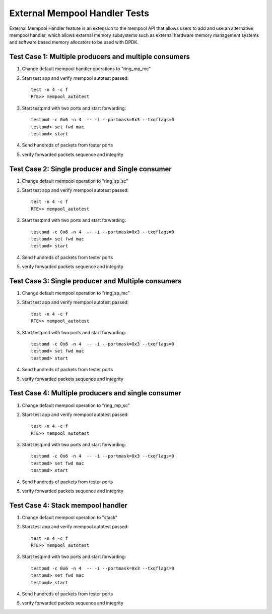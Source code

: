 .. Copyright (c) <2017>, Intel Corporation
   All rights reserved.

   Redistribution and use in source and binary forms, with or without
   modification, are permitted provided that the following conditions
   are met:

   - Redistributions of source code must retain the above copyright
     notice, this list of conditions and the following disclaimer.

   - Redistributions in binary form must reproduce the above copyright
     notice, this list of conditions and the following disclaimer in
     the documentation and/or other materials provided with the
     distribution.

   - Neither the name of Intel Corporation nor the names of its
     contributors may be used to endorse or promote products derived
     from this software without specific prior written permission.

   THIS SOFTWARE IS PROVIDED BY THE COPYRIGHT HOLDERS AND CONTRIBUTORS
   "AS IS" AND ANY EXPRESS OR IMPLIED WARRANTIES, INCLUDING, BUT NOT
   LIMITED TO, THE IMPLIED WARRANTIES OF MERCHANTABILITY AND FITNESS
   FOR A PARTICULAR PURPOSE ARE DISCLAIMED. IN NO EVENT SHALL THE
   COPYRIGHT OWNER OR CONTRIBUTORS BE LIABLE FOR ANY DIRECT, INDIRECT,
   INCIDENTAL, SPECIAL, EXEMPLARY, OR CONSEQUENTIAL DAMAGES
   (INCLUDING, BUT NOT LIMITED TO, PROCUREMENT OF SUBSTITUTE GOODS OR
   SERVICES; LOSS OF USE, DATA, OR PROFITS; OR BUSINESS INTERRUPTION)
   HOWEVER CAUSED AND ON ANY THEORY OF LIABILITY, WHETHER IN CONTRACT,
   STRICT LIABILITY, OR TORT (INCLUDING NEGLIGENCE OR OTHERWISE)
   ARISING IN ANY WAY OUT OF THE USE OF THIS SOFTWARE, EVEN IF ADVISED
   OF THE POSSIBILITY OF SUCH DAMAGE.

==============================
External Mempool Handler Tests
==============================

External Mempool Handler feature is an extension to the mempool API that
allows users to add and use an alternative mempool handler, which allows
external memory subsystems such as external hardware memory management
systems and software based memory allocators to be used with DPDK.

Test Case 1: Multiple producers and multiple consumers
======================================================

1. Change default mempool handler operations to "ring_mp_mc"
2. Start test app and verify mempool autotest passed::

      test -n 4 -c f
      RTE>> mempool_autotest

3. Start testpmd with two ports and start forwarding::

      testpmd -c 0x6 -n 4  -- -i --portmask=0x3 --txqflags=0
      testpmd> set fwd mac
      testpmd> start

4. Send hundreds of packets from tester ports
5. verify forwarded packets sequence and integrity

Test Case 2: Single producer and Single consumer
================================================

1. Change default mempool operation to "ring_sp_sc"
2. Start test app and verify mempool autotest passed::

      test -n 4 -c f
      RTE>> mempool_autotest

3. Start testpmd with two ports and start forwarding::

      testpmd -c 0x6 -n 4  -- -i --portmask=0x3 --txqflags=0
      testpmd> set fwd mac
      testpmd> start

4. Send hundreds of packets from tester ports
5. verify forwarded packets sequence and integrity

Test Case 3: Single producer and Multiple consumers
===================================================

1. Change default mempool operation to "ring_sp_mc"
2. Start test app and verify mempool autotest passed::

      test -n 4 -c f
      RTE>> mempool_autotest

3. Start testpmd with two ports and start forwarding::

      testpmd -c 0x6 -n 4  -- -i --portmask=0x3 --txqflags=0
      testpmd> set fwd mac
      testpmd> start

4. Send hundreds of packets from tester ports
5. verify forwarded packets sequence and integrity

Test Case 4: Multiple producers and single consumer
===================================================

1. Change default mempool operation to "ring_mp_sc"
2. Start test app and verify mempool autotest passed::

      test -n 4 -c f
      RTE>> mempool_autotest

3. Start testpmd with two ports and start forwarding::

      testpmd -c 0x6 -n 4  -- -i --portmask=0x3 --txqflags=0
      testpmd> set fwd mac
      testpmd> start

4. Send hundreds of packets from tester ports
5. verify forwarded packets sequence and integrity

Test Case 4: Stack mempool handler
==================================

1. Change default mempool operation to "stack"
2. Start test app and verify mempool autotest passed::

      test -n 4 -c f
      RTE>> mempool_autotest

3. Start testpmd with two ports and start forwarding::

      testpmd -c 0x6 -n 4  -- -i --portmask=0x3 --txqflags=0
      testpmd> set fwd mac
      testpmd> start

4. Send hundreds of packets from tester ports
5. verify forwarded packets sequence and integrity
